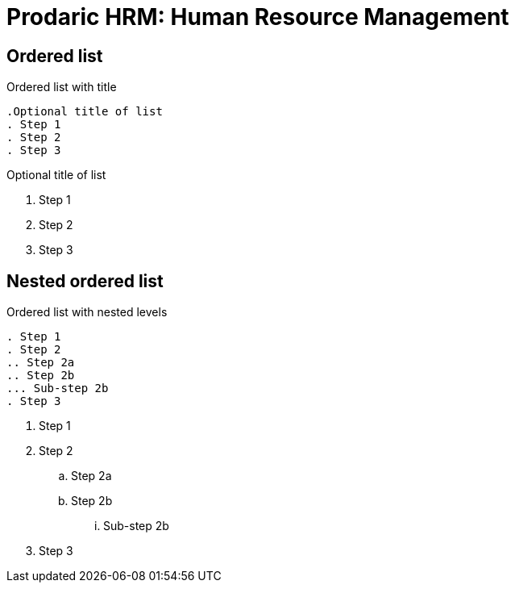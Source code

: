 = Prodaric HRM: Human Resource Management
:navtitle: Descripción General

== Ordered list

.Ordered list with title
----
.Optional title of list
. Step 1
. Step 2
. Step 3
----

.Optional title of list
. Step 1
. Step 2
. Step 3

== Nested ordered list

.Ordered list with nested levels
----
. Step 1
. Step 2
.. Step 2a
.. Step 2b
... Sub-step 2b
. Step 3
----

. Step 1
. Step 2
.. Step 2a
.. Step 2b
... Sub-step 2b
. Step 3
